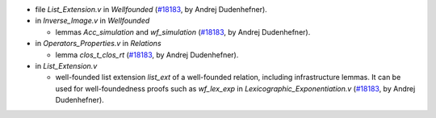 - file `List_Extension.v` in `Wellfounded`
  (`#18183 <https://github.com/coq/coq/pull/18183>`_,
  by Andrej Dudenhefner).

- in `Inverse_Image.v` in `Wellfounded`

  + lemmas `Acc_simulation` and `wf_simulation`
    (`#18183 <https://github.com/coq/coq/pull/18183>`_,
    by Andrej Dudenhefner).

- in `Operators_Properties.v` in `Relations`

  + lemma `clos_t_clos_rt`
    (`#18183 <https://github.com/coq/coq/pull/18183>`_,
    by Andrej Dudenhefner).

- in `List_Extension.v`

  + well-founded list extension `list_ext` of a well-founded relation,
    including infrastructure lemmas. It can be used for
    well-foundedness proofs such as `wf_lex_exp` in
    `Lexicographic_Exponentiation.v`
    (`#18183 <https://github.com/coq/coq/pull/18183>`_,
    by Andrej Dudenhefner).
